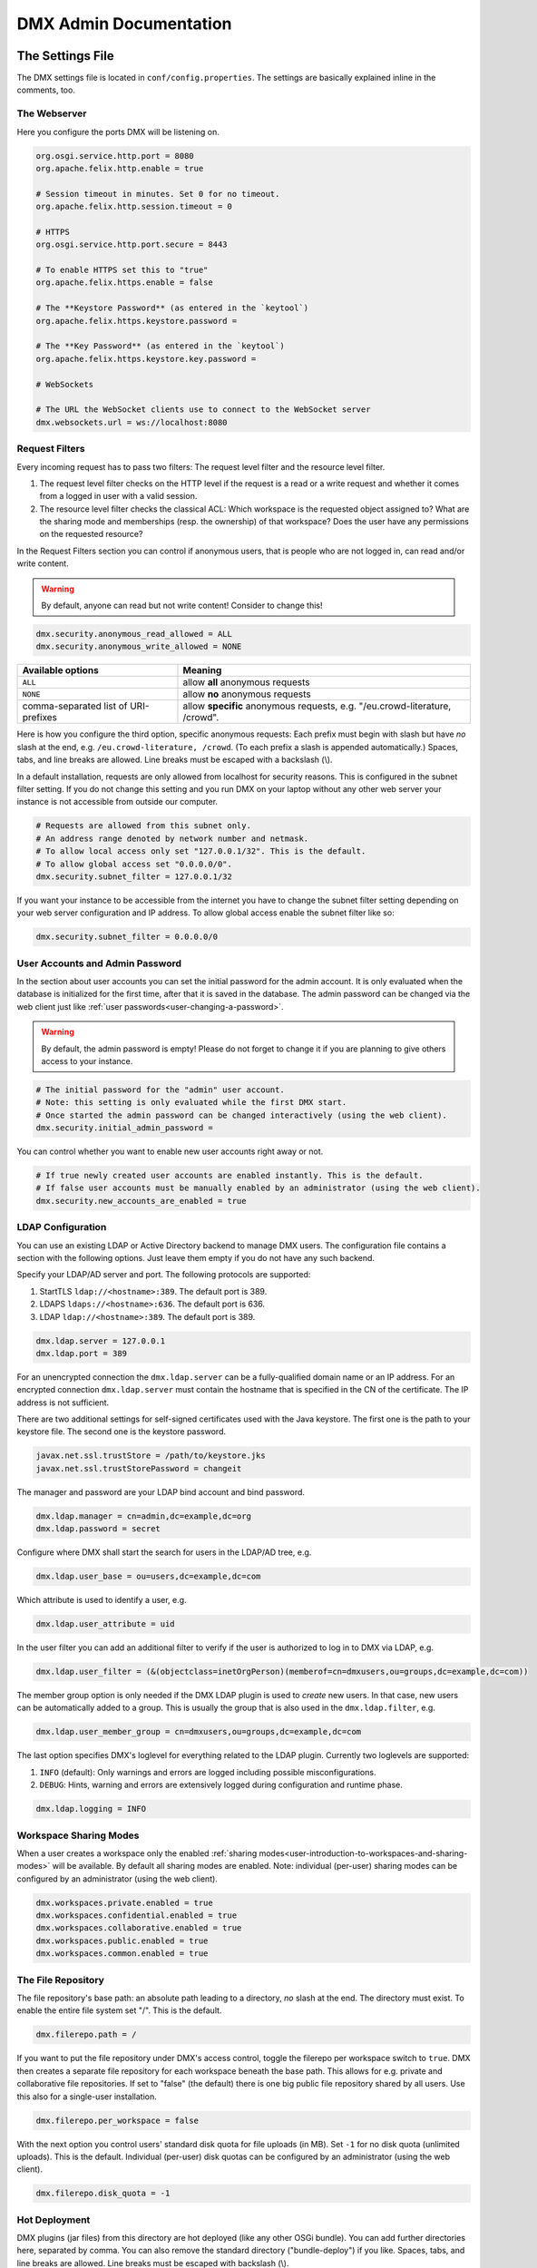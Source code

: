 .. _admin:

#######################
DMX Admin Documentation
#######################

*****************
The Settings File
*****************

The DMX settings file is located in ``conf/config.properties``.
The settings are basically explained inline in the comments, too.

The Webserver
=============

Here you configure the ports DMX will be listening on.

.. code:: bash

   org.osgi.service.http.port = 8080
   org.apache.felix.http.enable = true

   # Session timeout in minutes. Set 0 for no timeout.
   org.apache.felix.http.session.timeout = 0
   
   # HTTPS
   org.osgi.service.http.port.secure = 8443
   
   # To enable HTTPS set this to "true"
   org.apache.felix.https.enable = false
   
   # The **Keystore Password** (as entered in the `keytool`)
   org.apache.felix.https.keystore.password = 
   
   # The **Key Password** (as entered in the `keytool`)
   org.apache.felix.https.keystore.key.password = 
   
   # WebSockets
   
   # The URL the WebSocket clients use to connect to the WebSocket server
   dmx.websockets.url = ws://localhost:8080
   
.. _admin-request-filters:
   
Request Filters
===============

Every incoming request has to pass two filters: The request level filter and the resource level filter.

#. The request level filter checks on the HTTP level if the request is a read or a write request and whether it comes from a logged in user with a valid session.
#. The resource level filter checks the classical ACL: Which workspace is the requested object assigned to? What are the sharing mode and memberships (resp. the ownership) of that workspace? Does the user have any permissions on the requested resource?

In the Request Filters section you can control if anonymous users, that is people who are not logged in, can read and/or write content.

.. warning:: By default, anyone can read but not write content! Consider to change this!

.. code:: bash

   dmx.security.anonymous_read_allowed = ALL
   dmx.security.anonymous_write_allowed = NONE

======================================  ============================================
Available options                       Meaning
======================================  ============================================
``ALL``                                 allow **all** anonymous requests
``NONE``                                allow **no** anonymous requests
comma-separated list of URI-prefixes    allow **specific** anonymous requests,
                                        e.g. "/eu.crowd-literature, /crowd".
======================================  ============================================

Here is how you configure the third option, specific anonymous requests:
Each prefix must begin with slash but have *no* slash at the end, e.g. ``/eu.crowd-literature, /crowd``.
(To each prefix a slash is appended automatically.)
Spaces, tabs, and line breaks are allowed.
Line breaks must be escaped with a backslash (\\).

In a default installation, requests are only allowed from localhost for security reasons.
This is configured in the subnet filter setting.
If you do not change this setting and you run DMX on your laptop without any other web server your instance is not accessible from outside our computer.

.. code:: bash

   # Requests are allowed from this subnet only.
   # An address range denoted by network number and netmask.
   # To allow local access only set "127.0.0.1/32". This is the default.
   # To allow global access set "0.0.0.0/0".
   dmx.security.subnet_filter = 127.0.0.1/32

If you want your instance to be accessible from the internet you have to change the subnet filter setting depending on your web server configuration and IP address.
To allow global access enable the subnet filter like so:

.. code:: bash

    dmx.security.subnet_filter = 0.0.0.0/0

.. _admin-user-accounts-and-admin-password:

User Accounts and Admin Password
================================

In the section about user accounts you can set the initial password for the admin account.
It is only evaluated when the database is initialized for the first time, after that it is saved in the database.
The admin password can be changed via the web client just like :ref:`user passwords<user-changing-a-password>`.

.. warning:: By default, the admin password is empty! Please do not forget to change it if you are planning to give others access to your instance.
   
.. code:: bash

   # The initial password for the "admin" user account.
   # Note: this setting is only evaluated while the first DMX start.
   # Once started the admin password can be changed interactively (using the web client).
   dmx.security.initial_admin_password = 

You can control whether you want to enable new user accounts right away or not.

.. code:: bash

   # If true newly created user accounts are enabled instantly. This is the default.
   # If false user accounts must be manually enabled by an administrator (using the web client).
   dmx.security.new_accounts_are_enabled = true

.. _admin-ldap-configuration:

LDAP Configuration
==================

You can use an existing LDAP or Active Directory backend to manage DMX users.
The configuration file contains a section with the following options.
Just leave them empty if you do not have any such backend.

Specify your LDAP/AD server and port.
The following protocols are supported:

1. StartTLS ``ldap://<hostname>:389``. The default port is 389.
2. LDAPS ``ldaps://<hostname>:636``. The default port is 636.
3. LDAP ``ldap://<hostname>:389``. The default port is 389.

.. code:: bash

   dmx.ldap.server = 127.0.0.1
   dmx.ldap.port = 389

For an unencrypted connection the ``dmx.ldap.server`` can be a fully-qualified domain name or an IP address. For an encrypted connection ``dmx.ldap.server`` must contain the hostname that is specified in the CN of the certificate. The IP address is not sufficient.

There are two additional settings for self-signed certificates used with the Java keystore.
The first one is the path to your keystore file.
The second one is the keystore password.

.. code:: bash

   javax.net.ssl.trustStore = /path/to/keystore.jks
   javax.net.ssl.trustStorePassword = changeit

The manager and password are your LDAP bind account and bind password.

.. code:: bash

   dmx.ldap.manager = cn=admin,dc=example,dc=org
   dmx.ldap.password = secret

Configure where DMX shall start the search for users in the LDAP/AD tree, e.g.

.. code:: bash

   dmx.ldap.user_base = ou=users,dc=example,dc=com

Which attribute is used to identify a user, e.g.

.. code:: bash

   dmx.ldap.user_attribute = uid

In the user filter you can add an additional filter to verify if the user is authorized to log in to DMX via LDAP, e.g.

.. code:: bash

   dmx.ldap.user_filter = (&(objectclass=inetOrgPerson)(memberof=cn=dmxusers,ou=groups,dc=example,dc=com))

The member group option is only needed if the DMX LDAP plugin is used to *create* new users.
In that case, new users can be automatically added to a group.
This is usually the group that is also used in the ``dmx.ldap.filter``, e.g.

.. code:: bash

   dmx.ldap.user_member_group = cn=dmxusers,ou=groups,dc=example,dc=com

The last option specifies DMX's loglevel for everything related to the LDAP plugin.
Currently two loglevels are supported:

1.  ``INFO`` (default): Only warnings and errors are logged including possible misconfigurations.
2.  ``DEBUG``: Hints, warning and errors are extensively logged during configuration and runtime phase.

.. code:: bash

   dmx.ldap.logging = INFO

.. _admin-workspace-sharing-modes:

Workspace Sharing Modes
=======================
   
When a user creates a workspace only the enabled :ref:`sharing modes<user-introduction-to-workspaces-and-sharing-modes>` will be available.
By default all sharing modes are enabled.
Note: individual (per-user) sharing modes can be configured by an administrator (using the web client).

.. code:: bash

   dmx.workspaces.private.enabled = true
   dmx.workspaces.confidential.enabled = true
   dmx.workspaces.collaborative.enabled = true
   dmx.workspaces.public.enabled = true
   dmx.workspaces.common.enabled = true


The File Repository
===================

The file repository's base path:
an absolute path leading to a directory, *no* slash at the end.
The directory must exist.
To enable the entire file system set "/".
This is the default.

.. code:: bash

   dmx.filerepo.path = /

If you want to put the file repository under DMX's access control, toggle the filerepo per workspace switch to ``true``.
DMX then creates a separate file repository for each workspace beneath the base path.
This allows for e.g. private and collaborative file repositories.
If set to "false" (the default) there is one big public file repository shared by all users.
Use this also for a single-user installation.

.. code:: bash

   dmx.filerepo.per_workspace = false


With the next option you control users' standard disk quota for file uploads (in MB).
Set ``-1`` for no disk quota (unlimited uploads). This is the default.
Individual (per-user) disk quotas can be configured by an administrator (using the web client).

.. code:: bash

   dmx.filerepo.disk_quota = -1


Hot Deployment
==============
   
DMX plugins (jar files) from this directory are hot deployed (like any other OSGi bundle).
You can add further directories here, separated by comma.
You can also remove the standard directory ("bundle-deploy") if you like.
Spaces, tabs, and line breaks are allowed.
Line breaks must be escaped with backslash (\\).

.. code:: bash

   felix.fileinstall.dir = bundle-deploy


Host
====
   
The URL (protocol, host, port) this DMX installation is accessible on from "outside".
Some DMX plugins make use of this value when creating public DMX URLs.
This setting is of particular interest when DMX runs behind a reverse proxy.

.. code:: bash

   dmx.host.url = http://localhost:8080/
   # running behind a reverse proxy:
   dmx.host.url = https://example.org/

Webservice
==========

DMX supports only two values here:

=================  ===============================
Available options  Meaning
=================  ===============================
``/``              use Apache Felix HTTP (default)
``/*``             use OPS4J Pax Web
=================  ===============================

.. code:: bash

   dmx.webservice.path = /


The path to the DMX Database
============================

Your DMX database will be created in a directory that you can configure.
In the self-contained default distribution, it is created in a folder called ``dmx-db`` in the working directory.

.. code:: bash

   dmx.database.path = dmx-db

Logging
=======

DMX comes with a separate configuration file for logging.
It is called ``logging.properties`` and you can find it in the same ``conf`` folder as the configuration file.
You can adjust the path to your needs with the following setting:

.. code:: bash

   java.util.logging.config.file = conf/logging.properties

You can also adapt the loglevel of the Apache Felix framework that comes bundled with DMX.

.. code:: bash

   # To see any Felix/File Install logging set the level to at least 4
   felix.log.level = 0
   felix.fileinstall.log.level = 0


Encoding
========

DMX's default file encoding is UTF-8.
You can change it to your needs here:

.. code:: bash

   file.encoding = UTF-8


OSGi Runtime
============
   
.. code:: bash

   org.osgi.framework.storage = bundle-cache
   felix.auto.deploy.action = install,start


******************************************
Running DMX behind an Apache Reverse Proxy
******************************************

Enable a few Apache modules before you start:

.. code:: bash

   a2enmod ssl
   a2enmod rewrite
   a2enmod proxy
   a2enmod proxy_http
   a2enmod proxy_wstunnel

This is an example configuration for Apache 2.4.
The web server handles SSL.

.. note:: Add a RewriteRule to ``https://%{HTTP_HOST}/systems.dmx.webclient/`` as described below.

.. code:: bash

   <VirtualHost *:80>
       ServerName dmx.example.org
       # This docroot is not used by DMX but for the Letsencrypt webroot challenge:
       DocumentRoot /var/www/dmx.example.org

       # Rewrite everything to https except for the URI required by Letsencrypt on port 80:
       RewriteEngine On
       RewriteCond %{HTTPS} off
       RewriteCond %{REQUEST_URI} !^/\.well-known/acme\-challenge/
       RewriteRule .* https://%{HTTP_HOST}%{REQUEST_URI} [L,R=301]

       LogLevel error
       ErrorLog /var/log/apache2/dmx.example.org_error.log
       CustomLog /var/log/apache2/dmx.example.org_access.log combined
   </VirtualHost>

   <VirtualHost *:443>
       ServerName dmx.example.org
       DefaultType text/html
       SSLEngine On
       SSLCertificateFile /etc/letsencrypt/live/dmx.example.org/cert.pem
       SSLCertificateKeyFile /etc/letsencrypt/live/dmx.example.org/privkey.pem
       SSLCertificateChainFile /etc/letsencrypt/live/dmx.example.org/chain.pem

       ErrorLog /var/log/apache2/dmx.example.org-ssl-error.log
       CustomLog /var/log/apache2/dmx.example.org-ssl-access.log combined

       ProxyStatus On
       ProxyPreserveHost Off
       AllowEncodedSlashes NoDecode

       <Proxy *>
           Order deny,allow
           Allow from all
       </Proxy>

       # This is the forwarding for the websockets. Always keep it the first rule.
       # Do not forget to enable module proxy_wstunnel

       RewriteEngine On
       RewriteCond %{HTTP:Upgrade} =websocket
       # the internal IP address
       RewriteRule /(.*)           ws://127.0.0.1:8080/$1 [NE,P,L]
       
       # This is the default rewrite for the webclient
       RewriteRule ^/$ https://%{HTTP_HOST}/systems.dmx.webclient/ [R,L]
   
       <Location />
           ProxyPass http://127.0.0.1:8080/ nocanon
           ProxyPassReverse http://127.0.0.1:8080/
       </Location>
   </VirtualHost>

Your ``conf/config.properties`` file would then look like this:

.. code:: bash

   # the port you are proxying traffic to:
   org.osgi.service.http.port = 8080
   org.apache.felix.http.enable = true
   # HTTPS is handled by Apache2 beforehand:
   org.apache.felix.https.enable = false
   dmx.websockets.port = 8081
   # the external websocket url must be 'wss' for ssl encrypted connections
   dmx.websockets.url = wss://dmx.example.org
   # the IP address your internal traffic comes from via Apache2:
   dmx.security.subnet_filter = 127.0.0.1/32
   dmx.host.url = https://dmx.example.org/

************
Securing DMX
************

Drop incoming requests on port 8080
===================================

On a server installation port 8080 should only be reachable from localhost.
Drop all incoming requests on port 8080 like so:

.. code:: bash

    iptables -A INPUT ! -s 127.0.0.1 -p tcp --destination-port 8080 -j REJECT

.. _admin-debian-package:

**********************
The DMX Debian Package
**********************

Installing DMX from our apt repository
======================================

We provide a Debian/Ubuntu package for apt-based Linux distributions.
You can add the repository and install DMX in one go with a script:

.. code:: bash

    ~$ curl -sS https://download.dmx.systems/repos/dmx-install.sh | sudo bash

Alternatively, you can run the steps manually:

.. code:: bash

    # Add the file /etc/apt/sources.list.d/dmx-repo.list
    ~$ sudo bash -c 'echo "deb https://download.dmx.systems/repos/ubuntu/ xenial/" >/etc/apt/sources.list.d/dmx-repo.list'

    # Add the key:
    ~$ curl -fsSL https://download.dmx.systems/repos/gpg | sudo apt-key add -

    # Update the packet sources and install DMX
    ~$ sudo apt update && sudo apt install dmx

    # Adjust the configuration
    ~$ sudo nano /etc/dmx/config.properties 

    # Start DMX
    ~$ sudo systemctl start dmx

    # Browse to the local instance
    http://localhost:8080/systems.dmx.webclient/

Overview of directories
=======================

The DMX Debian package uses Linux' File System Hierarchy Standard.
You find the respective components in the directories listed below:

==========================  ===================================
File type                   Path
==========================  ===================================
Configuration files         ``/etc/dmx/``
Java files                  ``/usr/share/dmx/``
DMX database and file repo  ``/var/lib/dmx/``
Log files                   ``/var/log/dmx/``
Bundle cache                ``/var/cache/dmx/``
Examples                    ``/usr/share/doc/dmx/``
Systemd unit file           ``/etc/systemd/system/dmx.service``
==========================  ===================================

.. _admin-plugin-installation:

*******
Plugins
*******

DMX is extensible through plugins some of which are available for download.
For a list of all our plugins please see the :ref:`Overview of Plugins <plugins-overview-of-plugins>` section in the Introduction.
You can find plugin releases in the `plugin directory of our download server <https://download.dmx.systems/plugins/>`_.

Plugin compatibility
====================

Some plugins are only compatible with DM5 or with its predecessor DM4.
You can tell if a plugin suits your version by looking at its file name:

===========  =======================  ========================
Plugin name  DM version               Example
===========  =======================  ========================
``dmx-*``    DM5 a.k.a. DMX           dmx-ldap-0.4.0.jar
``dm4*-*``   DM4.x a.k.a. DeepaMehta  dm49-thymeleaf-0.6.2.jar
===========  =======================  ========================

Plugin Installation
===================

You install a plugin by dropping the according ``.jar`` file into the ``bundle-deploy`` folder of a DMX installation.
Doing so will hot deploy the plugin: Restarting any services is not necessary.
Watch the DMX log file to see it happening:

.. code:: bash

    Jul 19, 2019 1:47:32 PM systems.dmx.core.osgi.PluginActivator start
    INFO: ========== Starting plugin "DMX LDAP" ==========
    Jul 19, 2019 1:47:32 PM systems.dmx.core.impl.PluginImpl readConfigFile
    INFO: Reading config file "/plugin.properties" for plugin "DMX LDAP" SKIPPED -- file does not exist
    Jul 19, 2019 1:47:32 PM systems.dmx.core.impl.PluginImpl pluginDependencies
    INFO: Tracking plugins for plugin "DMX LDAP" SKIPPED -- no plugin dependencies declared
    Jul 19, 2019 1:47:32 PM systems.dmx.core.impl.PluginImpl createInjectedServiceTrackers
    INFO: Tracking 1 services for plugin "DMX LDAP" [systems.dmx.accesscontrol.AccessControlService]
    Jul 19, 2019 1:47:32 PM systems.dmx.core.impl.PluginImpl addService
    INFO: Adding DMX core service to plugin "DMX LDAP"
    Jul 19, 2019 1:47:32 PM systems.dmx.core.impl.PluginImpl publishWebResources
    INFO: Publishing web resources of plugin "DMX LDAP" SKIPPED -- no web resources provided
    Jul 19, 2019 1:47:32 PM systems.dmx.core.impl.PluginImpl publishRestResources
    INFO: Publishing REST resources of plugin "DMX LDAP" SKIPPED -- no REST resources provided
    Jul 19, 2019 1:47:32 PM systems.dmx.core.impl.PluginImpl publishRestResources
    INFO: Registering provider classes of plugin "DMX LDAP" SKIPPED -- no provider classes found
    Jul 19, 2019 1:47:32 PM systems.dmx.core.impl.PluginImpl addService
    INFO: Adding Event Admin service to plugin "DMX LDAP"
    Jul 19, 2019 1:47:32 PM systems.dmx.core.impl.PluginImpl addService
    INFO: Adding systems.dmx.accesscontrol.AccessControlService to plugin "DMX LDAP"
    Jul 19, 2019 1:47:32 PM systems.dmx.accesscontrol.AccessControlPlugin registerAuthorizationMethod
    INFO: Registering authorization method "LDAP"
    Jul 19, 2019 1:47:32 PM systems.dmx.core.impl.PluginImpl activate
    INFO: ----- Activating plugin "DMX LDAP" -----
    Jul 19, 2019 1:47:32 PM systems.dmx.core.impl.PluginImpl createPluginTopicIfNotExists
    INFO: Installing plugin "DMX LDAP" in the database SKIPPED -- already installed
    Jul 19, 2019 1:47:32 PM systems.dmx.core.impl.MigrationManager runPluginMigrations
    INFO: Running migrations for plugin "DMX LDAP" SKIPPED -- installed model is up-to-date (version 0)
    Jul 19, 2019 1:47:32 PM systems.dmx.core.impl.PluginImpl registerListeners
    INFO: Registering event listeners of plugin "DMX LDAP" SKIPPED -- no event listeners implemented
    Jul 19, 2019 1:47:32 PM systems.dmx.core.impl.PluginImpl registerProvidedService
    INFO: Registering service "systems.dmx.ldap.service.LDAPPluginService" at OSGi framework
    Jul 19, 2019 1:47:32 PM systems.dmx.core.impl.PluginImpl activate
    INFO: ----- Activation of plugin "DMX LDAP" complete -----
    Jul 19, 2019 1:47:32 PM systems.dmx.core.impl.PluginManager checkAllPluginsActivated
    INFO: ### Bundles total: 36, DMX plugins: 19, Activated: 19
    Jul 19, 2019 1:47:32 PM systems.dmx.core.impl.PluginManager activatePlugin
    INFO: ########## All DMX plugins active ##########
    Jul 19, 2019 1:47:32 PM systems.dmx.webclient.WebclientPlugin allPluginsActive
    INFO: DMX platform started in 67420.76 sec
    Jul 19, 2019 1:47:32 PM systems.dmx.webclient.WebclientPlugin allPluginsActive
    INFO: ### Launching DMX Webclient: http://localhost:8080/systems.dmx.webclient/
    Jul 19, 2019 1:47:32 PM systems.dmx.webclient.WebclientPlugin allPluginsActive
    WARNING: ### Launching DMX Webclient failed: java.awt.HeadlessException:
    No X11 DISPLAY variable was set, but this program performed an operation which requires it.
    Jul 19, 2019 1:47:32 PM systems.dmx.webclient.WebclientPlugin allPluginsActive
    WARNING: ### To launch it manually: http://localhost:8080/systems.dmx.webclient/

Plugin Deinstallation
=====================

To uninstall a plugin just remove the ``.jar`` file from the ``bundle-deploy`` directory.
Here is what the log tells you when you do so:

.. code:: bash

    Jul 19, 2019 1:47:12 PM systems.dmx.core.osgi.PluginActivator stop
    INFO: ========== Stopping plugin "DMX LDAP" ==========
    Jul 19, 2019 1:47:12 PM systems.dmx.core.impl.PluginImpl removeService
    INFO: Removing DMX core service from plugin "DMX LDAP"
    Jul 19, 2019 1:47:12 PM systems.dmx.core.impl.PluginImpl removeService
    INFO: Removing Event Admin service from plugin "DMX LDAP"
    Jul 19, 2019 1:47:12 PM systems.dmx.core.impl.PluginImpl removeService
    INFO: Removing systems.dmx.accesscontrol.AccessControlService from plugin "DMX LDAP"
    Jul 19, 2019 1:47:12 PM systems.dmx.accesscontrol.AccessControlPlugin unregisterAuthorizationMethod
    INFO: Unregistering authorization method "LDAP"

Plugin Troubleshooting
======================

You may get Java error messages if you try to deploy a plugin and you are running DMX from the ``./dmx-linux.sh`` start script on a Linux computer with a GNOME desktop and you have ``openjdk-8-jre-headless`` installed. Edit the file ``/etc/java-8-openjdk/accessibility.properties`` with root privileges and comment out the following line:

.. code:: bash

    #assistive_technologies=org.GNOME.Accessibility.AtkWrapper

